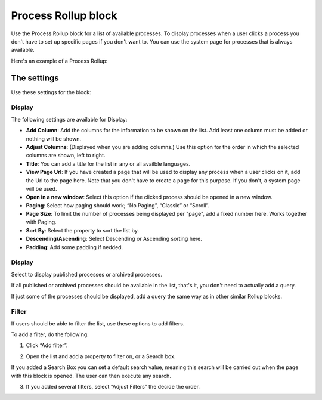 Process Rollup block
========================

Use the Process Rollup block for a list of available processes. To display processes when a user clicks a process you don't have to set up specific pages if you don't want to. You can use the system page for processes that is always available.

Here's an example of a Process Rollup:

.. image:: process-rollup-block-example.png

The settings
*************
Use these settings for the block:

.. image:: process-rollup-block-settings.png

Display
---------
The following settings are available for Display:

.. image:: process-rollup-block-settings-display.png

+ **Add Column**: Add the columns for the information to be shown on the list. Add least one column must be added or nothing will be shown.
+ **Adjust Columns**: (Displayed when you are adding columns.) Use this option for the order in which the selected columns are shown, left to right.
+ **Title**: You can add a title for the list in any or all availble languages. 
+ **View Page Url**: If you have created a page that will be used to display any process when a user clicks on it, add the Url to the page here. Note that you don't have to create a page for this purpose. If you don't, a system page will be used.
+ **Open in a new window**: Select this option if the clicked process should be opened in a new window.
+ **Paging**: Select how paging should work; “No Paging”, “Classic” or “Scroll”. 
+ **Page Size**: To limit the number of processes being displayed per "page", add a fixed number here. Works together with Paging.
+ **Sort By**: Select the property to sort the list by.
+ **Descending/Ascending**: Select Descending or Ascending sorting here.
+ **Padding**: Add some padding if nedded.

Display
---------
Select to display published processes or archived processes.

.. image:: process-rollup-block-settings-query.png

If all published or archived processes should be available in the list, that's it, you don't need to actually add a query.

If just some of the processes should be displayed, add a query the same way as in other similar Rollup blocks.

Filter
------
If users should be able to filter the list, use these options to add filters.

To add a filter, do the following:

1. Click “Add filter”.

.. image:: process-rollup-block-settings-filter-1.png
 
2. Open the list and add a property to filter on, or a Search box.

If you added a Search Box you can set a default search value, meaning this search will be carried out when the page with this block is opened. The user can then execute any search.

.. image:: process-rollup-block-settings-filter-2.png
 
3. If you added several filters, select “Adjust Filters” the decide the order.

